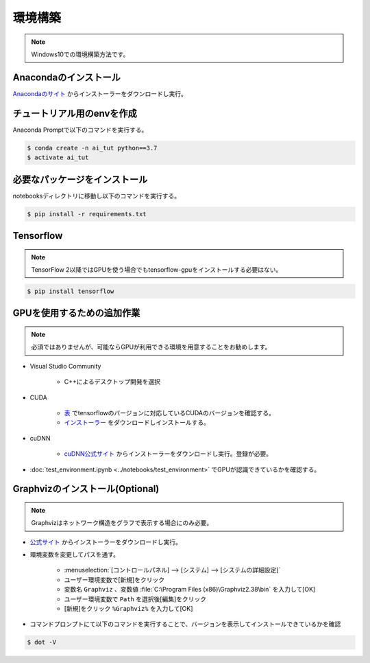 ********
環境構築
********
.. note::

   Windows10での環境構築方法です。

Anacondaのインストール
======================
`Anacondaのサイト <https://www.anaconda.com>`_ からインストーラーをダウンロードし実行。

チュートリアル用のenvを作成
===========================
Anaconda Promptで以下のコマンドを実行する。

.. code-block:: shell-session

   $ conda create -n ai_tut python==3.7
   $ activate ai_tut

必要なパッケージをインストール
==============================
notebooksディレクトリに移動し以下のコマンドを実行する。

.. code-block:: shell-session

   $ pip install -r requirements.txt


Tensorflow
==========
.. note::

   TensorFlow 2以降ではGPUを使う場合でもtensorflow-gpuをインストールする必要はない。

.. code-block:: shell-session

   $ pip install tensorflow

GPUを使用するための追加作業
===========================
.. note::

   必須ではありませんが、可能ならGPUが利用できる環境を用意することをお勧めします。

* Visual Studio Community

   * C++によるデスクトップ開発を選択

* CUDA

   * `表 <https://www.tensorflow.org/install/source_windows?hl=en#gpu>`_ でtensorflowのバージョンに対応しているCUDAのバージョンを確認する。
   * `インストーラー <https://developer.nvidia.com/cuda-toolkit-archive>`_ をダウンロードしインストールする。

* cuDNN

   * `cuDNN公式サイト <https://developer.nvidia.com/cudnn>`_ からインストーラーをダウンロードし実行。登録が必要。

* :doc:`test_environment.ipynb <../notebooks/test_environment>` でGPUが認識できているかを確認する。

Graphvizのインストール(Optional)
================================
.. note::

   Graphvizはネットワーク構造をグラフで表示する場合にのみ必要。

* `公式サイト <https://graphviz.gitlab.io/download/#executable-packages>`_ からインストーラーをダウンロードし実行。
* 環境変数を変更してパスを通す。

   * :menuselection:`[コントロールパネル] --> [システム] --> [システムの詳細設定]`
   * ユーザー環境変数で[新規]をクリック
   * 変数名 ``Graphviz`` 、変数値 :file:`C:\Program Files (x86)\Graphviz2.38\bin` を入力して[OK]
   * ユーザー環境変数で ``Path`` を選択後[編集]をクリック
   * [新規]をクリック ``%Graphviz%`` を入力して[OK]

* コマンドプロンプトにて以下のコマンドを実行することで、バージョンを表示してインストールできているかを確認

.. code-block:: shell-session

   $ dot -V